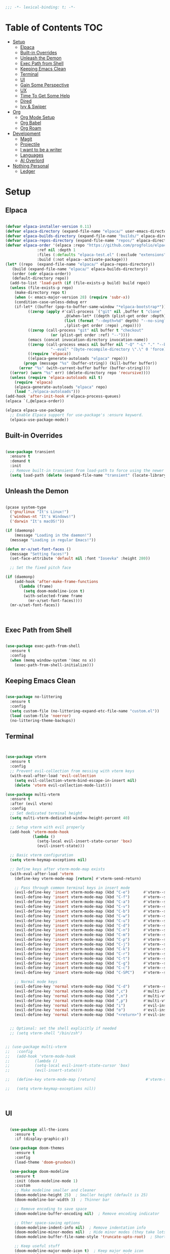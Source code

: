 #+begin_src emacs-lisp
  ;;; -*- lexical-binding: t; -*-

#+end_src
#+PROPERTY: header-args:emacs-lisp :tangle ./init.el

* Table of Contents :TOC:
- [[#setup][Setup]]
  - [[#elpaca][Elpaca]]
  - [[#built-in-overrides][Built-in Overrides]]
  - [[#unleash-the-demon][Unleash the Demon]]
  - [[#exec-path-from-shell][Exec Path from Shell]]
  - [[#keeping-emacs-clean][Keeping Emacs Clean]]
  - [[#terminal][Terminal]]
  - [[#ui][UI]]
  - [[#gain-some-perspective][Gain Some Perspective]]
  - [[#ux][UX]]
  - [[#time-to-get-some-help][Time To Get Some Help]]
  - [[#dired][Dired]]
  - [[#ivy--swiper][Ivy & Swiper]]
- [[#org][Org]]
  - [[#org-mode-setup][Org Mode Setup]]
  - [[#org-babel][Org Babel]]
  - [[#org-roam][Org Roam]]
- [[#development][Development]]
  - [[#magit][Magit]]
  - [[#projectile][Projectile]]
  - [[#i-want-to-be-a-writer][I want to be a writer]]
  - [[#languages][Languages]]
  - [[#ai-overlord][AI Overlord]]
- [[#nothing-personal][Nothing Personal]]
  - [[#ledger][Ledger]]

* Setup

** Elpaca
#+begin_src emacs-lisp

  (defvar elpaca-installer-version 0.11)
  (defvar elpaca-directory (expand-file-name "elpaca/" user-emacs-directory))
  (defvar elpaca-builds-directory (expand-file-name "builds/" elpaca-directory))
  (defvar elpaca-repos-directory (expand-file-name "repos/" elpaca-directory))
  (defvar elpaca-order '(elpaca :repo "https://github.com/progfolio/elpaca.git"
				:ref nil :depth 1
				:files (:defaults "elpaca-test.el" (:exclude "extensions"))
				:build (:not elpaca--activate-package)))
  (let* ((repo  (expand-file-name "elpaca/" elpaca-repos-directory))
	 (build (expand-file-name "elpaca/" elpaca-builds-directory))
	 (order (cdr elpaca-order))
	 (default-directory repo))
    (add-to-list 'load-path (if (file-exists-p build) build repo))
    (unless (file-exists-p repo)
      (make-directory repo t)
      (when (< emacs-major-version 28) (require 'subr-x))
      (condition-case-unless-debug err
	  (if-let* ((buffer (pop-to-buffer-same-window "*elpaca-bootstrap*"))
		    ((zerop (apply #'call-process `("git" nil ,buffer t "clone"
						    ,@(when-let* ((depth (plist-get order :depth)))
							(list (format "--depth=%d" depth) "--no-single-branch"))
						    ,(plist-get order :repo) ,repo))))
		    ((zerop (call-process "git" nil buffer t "checkout"
					  (or (plist-get order :ref) "--"))))
		    (emacs (concat invocation-directory invocation-name))
		    ((zerop (call-process emacs nil buffer nil "-Q" "-L" "." "--batch"
					  "--eval" "(byte-recompile-directory \".\" 0 'force)")))
		    ((require 'elpaca))
		    ((elpaca-generate-autoloads "elpaca" repo)))
	      (progn (message "%s" (buffer-string)) (kill-buffer buffer))
	    (error "%s" (with-current-buffer buffer (buffer-string))))
	((error) (warn "%s" err) (delete-directory repo 'recursive))))
    (unless (require 'elpaca-autoloads nil t)
      (require 'elpaca)
      (elpaca-generate-autoloads "elpaca" repo)
      (load "./elpaca-autoloads")))
  (add-hook 'after-init-hook #'elpaca-process-queues)
  (elpaca `(,@elpaca-order))

  (elpaca elpaca-use-package
    ;; Enable Elpaca support for use-package's :ensure keyword.
    (elpaca-use-package-mode))

#+end_src

** Built-in Overrides
#+begin_src emacs-lisp

(use-package transient
  :ensure t
  :demand t
  :init
  ;; Remove built-in transient from load-path to force using the newer version
  (setq load-path (delete (expand-file-name "transient" (locate-library "transient")) load-path)))

#+end_src

** Unleash the Demon

#+begin_src emacs-lisp

  (pcase system-type
    ('gnu/linux "It's Linux!")
    ('windows-nt "It's Windows!")
    ('darwin "It's macOS!"))

  (if (daemonp)
      (message "Loading in the daemon!")
    (message "Loading in regular Emacs!"))

  (defun mr-x/set-font-faces ()
    (message "Setting faces!")
    (set-face-attribute 'default nil :font "Iosevka" :height 280))

    ;; Set the fixed pitch face

  (if (daemonp)
      (add-hook 'after-make-frame-functions
		(lambda (frame)
		  (setq doom-modeline-icon t)
		  (with-selected-frame frame
		    (mr-x/set-font-faces))))
    (mr-x/set-font-faces))



#+end_src

** Exec Path from Shell
#+begin_src emacs-lisp

  (use-package exec-path-from-shell
    :ensure t
    :config
    (when (memq window-system '(mac ns x))
      (exec-path-from-shell-initialize)))

#+end_src

** Keeping Emacs Clean

#+begin_src emacs-lisp

  (use-package no-littering
    :ensure t
    :config
    (setq custom-file (no-littering-expand-etc-file-name "custom.el"))
    (load custom-file 'noerror)
    (no-littering-theme-backups))

#+end_src
** Terminal
#+begin_src emacs-lisp


    (use-package vterm
      :ensure t
      :config
      ;; Prevent evil-collection from messing with vterm keys
      (with-eval-after-load 'evil-collection
        (setq evil-collection-vterm-bind-escape-in-insert nil)
        (delete 'vterm evil-collection-mode-list)))

    (use-package multi-vterm
      :ensure t
      :after (evil vterm)
      :config
      ;; Set dedicated terminal height
      (setq multi-vterm-dedicated-window-height-percent 40)
      
      ;; Setup vterm with evil properly
      (add-hook 'vterm-mode-hook
                (lambda ()
                  (setq-local evil-insert-state-cursor 'box)
                  (evil-insert-state)))
      
      ;; Basic vterm configuration
      (setq vterm-keymap-exceptions nil)
      
      ;; Define keys after vterm-mode-map exists
      (with-eval-after-load 'vterm
        (define-key vterm-mode-map [return] #'vterm-send-return)
        
        ;; Pass through common terminal keys in insert mode
        (evil-define-key 'insert vterm-mode-map (kbd "C-e")      #'vterm--self-insert)
        (evil-define-key 'insert vterm-mode-map (kbd "C-f")      #'vterm--self-insert)
        (evil-define-key 'insert vterm-mode-map (kbd "C-a")      #'vterm--self-insert)
        (evil-define-key 'insert vterm-mode-map (kbd "C-v")      #'vterm--self-insert)
        (evil-define-key 'insert vterm-mode-map (kbd "C-b")      #'vterm--self-insert)
        (evil-define-key 'insert vterm-mode-map (kbd "C-w")      #'vterm--self-insert)
        (evil-define-key 'insert vterm-mode-map (kbd "C-u")      #'vterm--self-insert)
        (evil-define-key 'insert vterm-mode-map (kbd "C-d")      #'vterm--self-insert)
        (evil-define-key 'insert vterm-mode-map (kbd "C-n")      #'vterm--self-insert)
        (evil-define-key 'insert vterm-mode-map (kbd "C-m")      #'vterm--self-insert)
        (evil-define-key 'insert vterm-mode-map (kbd "C-p")      #'vterm--self-insert)
        (evil-define-key 'insert vterm-mode-map (kbd "C-j")      #'vterm--self-insert)
        (evil-define-key 'insert vterm-mode-map (kbd "C-k")      #'vterm--self-insert)
        (evil-define-key 'insert vterm-mode-map (kbd "C-r")      #'vterm--self-insert)
        (evil-define-key 'insert vterm-mode-map (kbd "C-t")      #'vterm--self-insert)
        (evil-define-key 'insert vterm-mode-map (kbd "C-g")      #'vterm--self-insert)
        (evil-define-key 'insert vterm-mode-map (kbd "C-c")      #'vterm--self-insert)
        (evil-define-key 'insert vterm-mode-map (kbd "C-SPC")    #'vterm--self-insert)
        
        ;; Normal mode keys
        (evil-define-key 'normal vterm-mode-map (kbd "C-d")      #'vterm--self-insert)
        (evil-define-key 'normal vterm-mode-map (kbd ",c")       #'multi-vterm)
        (evil-define-key 'normal vterm-mode-map (kbd ",n")       #'multi-vterm-next)
        (evil-define-key 'normal vterm-mode-map (kbd ",p")       #'multi-vterm-prev)
        (evil-define-key 'normal vterm-mode-map (kbd "i")        #'evil-insert-resume)
        (evil-define-key 'normal vterm-mode-map (kbd "o")        #'evil-insert-resume)
        (evil-define-key 'normal vterm-mode-map (kbd "<return>") #'evil-insert-resume)))


      ;; Optional: set the shell explicitly if needed
      ;; (setq vterm-shell "/bin/zsh")


    ;; (use-package multi-vterm
    ;; 	 :config
    ;; 	 (add-hook 'vterm-mode-hook
    ;; 			 (lambda ()
    ;; 			 (setq-local evil-insert-state-cursor 'box)
    ;; 			 (evil-insert-state)))

    ;; 	 (define-key vterm-mode-map [return]                      #'vterm-send-return)

    ;; 	 (setq vterm-keymap-exceptions nil))



#+end_src
** UI

#+begin_src emacs-lisp

    (use-package all-the-icons
      :ensure t
      :if (display-graphic-p))

    (use-package doom-themes
      :ensure t
      :config
      (load-theme 'doom-gruvbox))

    (use-package doom-modeline
      :ensure t
      :init (doom-modeline-mode 1)
      :custom
      ;; Make modeline smaller and cleaner
      (doom-modeline-height 25)  ; Smaller height (default is 25)
      (doom-modeline-bar-width 3)  ; Thinner bar
      
      ;; Remove encoding to save space
      (doom-modeline-buffer-encoding nil)  ; Remove encoding indicator
      
      ;; Other space-saving options
      (doom-modeline-indent-info nil)  ; Remove indentation info
      (doom-modeline-minor-modes nil)  ; Hide minor modes (they take lots of space)
      (doom-modeline-buffer-file-name-style 'truncate-upto-root)  ; Shorter file paths
      
      ;; Keep useful stuff
      (doom-modeline-major-mode-icon t)  ; Keep major mode icon
      (doom-modeline-major-mode-color-icon t)  ; Colorful icons
      (doom-modeline-buffer-state-icon t)  ; Modified/saved state
      (doom-modeline-buffer-modification-icon t)  ; Show if modified
      (doom-modeline-lsp t)  ; Keep LSP indicator
      (doom-modeline-github nil)  ; Remove github notifications (saves space)
      (doom-modeline-persp-name nil)  ; Remove perspective name if not using
      (doom-modeline-modal-modern-icon nil)  ; Your existing setting
      
      ;; Performance
      (doom-modeline-checker-simple-format t)  ; Simpler error format
      (doom-modeline-env-version nil)  ; Don't show environment version
      (doom-modeline-unicode-fallback t))  ; Use unicode when icons unavailable
      
      :config
      ;; Commented out to prevent modeline shrinking when frame loses focus
      ;; (set-face-attribute 'mode-line nil :height 0.9)
      ;; (set-face-attribute 'mode-line-inactive nil :height 0.9))


    (set-face-attribute 'default nil :font "Iosevka" :height 280)

    (defun mr-x/general-setup ()
      (display-line-numbers-mode 1)
      (set-frame-parameter (selected-frame) 'alpha '(80 50)))

    (add-hook 'text-mode-hook #'mr-x/general-setup)
    (add-hook 'prog-mode-hook #'mr-x/general-setup)

  					  ; opacity
    (set-frame-parameter (selected-frame) 'alpha '(100 50))
    (add-to-list 'default-frame-alist '(alpha-background . 20))
  					  ; keybindings section
    (global-set-key (kbd "C-<escape>") #'universal-argument)
    (global-set-key (kbd "C-c d") 'diff-buffer-with-file)
    (global-set-key (kbd "<escape>") 'keyboard-escape-quit) ; Make ESC quit prompts
    (global-set-key (kbd "C-c l") #'org-store-link) ; Suggested Key-binding from org-manual
    (global-set-key (kbd "C-c a") #'org-agenda) ; Suggested Key-binding from org-manual
    (global-set-key (kbd "C-c c") #'org-capture) ; Suggested Key-binding from org-manual





    (setq inhibit-startup-message t) ; Disable the startup message
    (scroll-bar-mode -1) ; Disable the visible scrollbar
    (tool-bar-mode -1)   ; Disable the toolbar
    (tooltip-mode -1)    ; Disable tooltips
    (menu-bar-mode -1)   ; Disable the menu bar
    (set-fringe-mode 10) ; Give some breathing room

  ;; Disable native fullscreen behavior
  (setq ns-use-native-fullscreen nil)

  ;; Make new frames tile properly instead of floating
  (setq ns-pop-up-frames nil)

  ;; Prevent Emacs from resizing frames
  (setq frame-resize-pixelwise t)


#+end_src

** Gain Some Perspective

#+begin_src emacs-lisp

  (use-package perspective
  :ensure t
  :bind
  ("C-x C-b" . persp-counsel-switch-buffer)         ; or use a nicer switcher, see below
  ("C-x C-i" . persp-ibuffer)
  :custom
  (persp-mode-prefix-key (kbd "C-x M-x"))  ; pick your own prefix key here
  :init
  (persp-mode))

#+end_src

** UX

#+begin_src emacs-lisp

  (defun mr-x/org-mode-visual-fill ()
    (setq visual-fill-column-width 100
	  visual-fill-column-center-text t)
    (visual-fill-column-mode 1))

  (use-package visual-fill-column
    :ensure t
    :config
    (add-hook 'org-mode-hook #'mr-x/org-mode-visual-fill))

  (global-set-key (kbd "<escape>") 'keyboard-escape-quit) ; Make ESC quit prompts
  (setq visible-bell t)
  (fset 'yes-or-no-p 'y-or-n-p)
  
  ;; Auto-revert mode to automatically refresh buffers when files change on disk
  (global-auto-revert-mode 1)
  (setq global-auto-revert-non-file-buffers t)

  (use-package highlight
    :ensure t)

  ;; Shackle for window management
  (use-package shackle
    :ensure t
    :config
    (setq shackle-rules
          '(;; Claude Code windows
            ("\\*claude:.*\\*"
             :regexp t
             :align left
             :size 0.46
             :select t
             :popup t)
            ;; Help windows
            ("\\*Help\\*"
             :align below
             :size 0.3
             :select t)
            ;; Compilation
            ("\\*compilation\\*"
             :align below
             :size 0.3
             :select nil)
            ;; Magit
            (magit-status-mode
             :align below
             :size 0.5
             :select t)
            ;; vterm
            ("\\*vterm.*\\*"
             :regexp t
             :align below
             :size 0.4
             :select t)))
    (shackle-mode 1))

  ;; Popper for popup buffer management
  (use-package popper
    :ensure t
    :bind (("C-`"   . popper-toggle)
           ("M-`"   . popper-cycle)
           ("C-M-`" . popper-toggle-type))
    :init
    (setq popper-reference-buffers
          '("\\*Messages\\*"
            "\\*Warnings\\*"
            "\\*Compile-Log\\*"
            "\\*Backtrace\\*"
            "\\*evil-registers\\*"
            "\\*Apropos\\*"
            "\\*scratch\\*"
            "\\*helpful.*\\*"
            ("\\*vterm.*\\*" . hide)  ;; vterm buffers are popups and auto-hide
            help-mode
            helpful-mode
            compilation-mode))
    :config
    ;; Match vterm buffers by name
    (setq popper-display-control t)  ;; Let popper control popup placement
    ;; Default display at bottom with 40% height
    (setq popper-display-function #'popper-select-popup-at-bottom)
    (popper-mode +1)
    (popper-echo-mode +1))  ;; Show popup names in echo area
#+end_src
*** Scratch Buffer Setup
#+begin_src emacs-lisp

  (setq initial-major-mode 'org-mode)
  (setq initial-scratch-message "\
  # Clear your mind young one.")

#+end_src

*** Keybindings

#+begin_src emacs-lisp

  (use-package general
    :ensure t
    :demand t
    :config
    ;; allow for shorter bindings -- e.g., just using things like nmap alone without general-* prefix
    (general-evil-setup t)

    ;; To automatically prevent Key sequence starts with a non-prefix key errors without the need to
    ;; explicitly unbind non-prefix keys, you can add (general-auto-unbind-keys) to your configuration
    ;; file. This will advise define-key to unbind any bound subsequence of the KEY. Currently, this
    ;; will only have an effect for general.el key definers. The advice can later be removed with
    ;; (general-auto-unbind-keys t).
    (general-auto-unbind-keys))

  (with-eval-after-load 'general
    (general-create-definer mr-x/leader-def
      :states '(normal visual motion emacs insert)
      :keymaps 'override
      :prefix "SPC"
      :global-prefix "C-SPC"))

  (with-eval-after-load 'general
    (mr-x/leader-def
      "a" 'mr-x/org-agenda-custom
      ;; "m" 'mu4e
      "f" 'link-hint-open-link
      "p" 'projectile-command-map
      "w" '(:keymap evil-window-map :package evil :wk "window")
      "h" 'winner-undo
      "l" 'winner-redo
      ;; "s" 'mr-x/toggle-shortcuts
      ;; "S" 'mr-x/scratch
      ;; "v" 'multi-vterm
      "e" '(lambda () (interactive) (find-file (expand-file-name "~/.dotfiles/emacs/.emacs.d/emacs.org")))
      "1" (lambda () (interactive) (persp-switch-by-number 1))
      "2" (lambda () (interactive) (persp-switch-by-number 2))
      "3" (lambda () (interactive) (persp-switch-by-number 3))
      "4" (lambda () (interactive) (persp-switch-by-number 4))
      "5" (lambda () (interactive) (persp-switch-by-number 5)))

    (mr-x/leader-def
      "d" '(:ignore t :wk "Dired")
      "d d" '(dired :wk "Open Dired")
      "d j" '(dired-jump :wk "Dired jump to current")
      "d H" '(dired-omit-mode :wk "Dired Omit Mode"))

    (mr-x/leader-def
      "b" '(:ignore t :wk "buffer")
      "b b" '(persp-counsel-switch-buffer :wk "switch buffer")
      "b k" '(kill-this-buffer :wk "kill this buffer")
      "b r" '(revert-buffer :wk "revert buffer"))
    
    (mr-x/leader-def
      "v" '(:ignore t :wk "vterm")
      "v v" '(multi-vterm :wk "multi-vterm")
      "v n" '(multi-vterm-next :wk "multi-vterm-next")
      "v p" '(multi-vterm-prev :wk "multi-vterm-prev")
      "v d" '(multi-vterm-dedicated-toggle :wk "multi-vterm-dedicated-toggle"))

    (mr-x/leader-def
      "c" '(:ignore t :wk "Claude Code")
      "c c" '(claude-code :wk "Start Claude")
      "c m" '(claude-code-transient :wk "Claude menu (transient)")
      "c s" '(claude-code-send-command :wk "Send command")
      "c r" '(claude-code-send-region :wk "Send region/buffer")
      "c t" '(claude-code-toggle :wk "Toggle Claude window")
      "c b" '(claude-code-switch-to-buffer :wk "Switch to Claude buffer")
      "c k" '(claude-code-kill :wk "Kill Claude")
      "c d" '(claude-code-start-in-directory :wk "Start in directory")
      "c x" '(claude-code-send-command-with-context :wk "Send with context")
      "c e" '(claude-code-fix-error-at-point :wk "Fix error at point")
      "c o" '(claude-code-send-buffer-file :wk "Send buffer file")
      "c f" '(claude-code-fork :wk "Fork conversation")
      "c /" '(claude-code-slash-commands :wk "Slash commands")
      "c z" '(claude-code-toggle-read-only-mode :wk "Toggle read-only")
      "c M" '(claude-code-cycle-mode :wk "Cycle mode")
      "c y" '(claude-code-send-return :wk "Send return/yes")
      "c n" '(claude-code-send-escape :wk "Send escape/no")
      "c 1" '(claude-code-send-1 :wk "Send '1'")
      "c 2" '(claude-code-send-2 :wk "Send '2'")
      "c 3" '(claude-code-send-3 :wk "Send '3'"))

    (mr-x/leader-def
      "g" '(:ignore t :wk "git")
      "g g" '(magit-status :wk "magit status")
      "g d" '(magit-diff-unstaged :wk "diff unstaged")
      "g c" '(magit-branch-or-checkout :wk "branch or checkout")
      "g l" '(magit-log-current :wk "log current")
      "g L" '(magit-log-oneline :wk "log oneline")
      "g b" '(magit-blame :wk "blame")
      "g p" '(magit-push-current :wk "push current")
      "g P" '(magit-pull-branch :wk "pull branch")
      "g f" '(magit-fetch :wk "fetch"))


)

  (defun mr-x/org-agenda-day ()
    (interactive)
    (org-agenda nil "a"))

  (defun mr-x/org-agenda-custom ()
    (interactive)
    (org-agenda nil "c"))


#+end_src

*** All I do is win win win no matter what

#+begin_src emacs-lisp

  (winner-mode 1)

#+end_src

** Time To Get Some Help

*** You Need Some Help

#+begin_src emacs-lisp

  (use-package helpful
    :ensure t
    :custom
    (counsel-describe-function-function #'helpful-callable)
    (counsel-describe-variable-function #'helpful-variable))

  (global-set-key (kbd "C-h v") #'helpful-variable)
  (global-set-key (kbd "C-h k") #'helpful-key)
  (global-set-key (kbd "C-h x") #'helpful-command)

#+end_src

*** You need a hint
#+begin_src emacs-lisp

  (use-package link-hint
    :ensure t)
  
#+end_src

#+begin_src emacs-lisp

  (use-package which-key
    :ensure t
    :config
    (which-key-mode)
    (setq which-key-separator " → ")
    (setq which-key-idle-delay 1))

#+end_src
*** Evil
#+begin_src emacs-lisp

  (use-package evil
    :ensure t
    :demand t
    :init (setq evil-want-integration t)
    (setq evil-want-keybinding nil)
    (setq evil-want-C-u-scroll t)
    (setq evil-want-C-i-jump nil)
    (setq evil-respect-visual-line-mode t)
    :config
    (evil-mode 1))


#+end_src

*** Spreading Evil

#+begin_src emacs-lisp

    (use-package evil-collection
      :ensure t
      :after (evil ivy)
      :config
      (evil-collection-init))

  (use-package evil-org
    :ensure t
    :after org
    :hook (org-mode . evil-org-mode)
    :config
    (require 'evil-org-agenda)
    (evil-org-agenda-set-keys))

#+end_src
** Dired

#+begin_src emacs-lisp

    (use-package dired
    :ensure nil  
    :commands (dired dired-jump)
    :config
    (setq insert-directory-program "gls")
    (setq dired-use-ls-dired t)
    (setq dired-listing-switches "-al --group-directories-first")
    (evil-define-key 'normal dired-mode-map
      "h" 'dired-up-directory
      "l" 'dired-find-file)

    (add-hook 'dired-mode-hook
	  (lambda ()
	    (dired-omit-mode 1)
	    (dired-hide-details-mode 1))))

  (use-package dired-x
    :ensure nil 
    :after dired
    :config
    (setq dired-omit-files (rx (seq bol "."))))


    (use-package all-the-icons-dired
      :ensure t
      :hook (dired-mode . all-the-icons-dired-mode))

    (setq display-line-numbers-type 'relative)
    (dolist (mode '(text-mode-hook prog-mode-hook conf-mode-hook))
      (add-hook mode (lambda () (display-line-numbers-mode 1))))
#+end_src

** Ivy & Swiper

#+begin_src emacs-lisp

  ;; Ivy & Counsel

  (use-package swiper
    :ensure t)

  (use-package ivy
    :ensure t
    :bind (("C-s" . swiper)
	     :map ivy-minibuffer-map
	     ("TAB" . ivy-alt-done)
	     ("C-l" . ivy-alt-done)
	     ("C-j" . ivy-next-line)
	     ("C-k" . ivy-previous-line)
	     :map ivy-switch-buffer-map
	     ("C-k" . ivy-previous-line)
	     ("C-l" . ivy-done)
	     ("C-d" . ivy-switch-buffer-kill)
	     :map ivy-reverse-i-search-map
	     ("C-k" . ivy-previous-line)
	     ("C-d" . ivy-reverse-i-search-kill))
    :config
    (ivy-mode 1)
    (setq ivy-use-virtual-buffers nil)
    (setq ivy-count-format "(%d/%d) "))

  ;; Taken from emacswiki to search for symbol/word at point
  ;; Must be done at end of init I guess
  ;; (define-key swiper-map (kbd "C-.")
  ;; 	    (lambda () (interactive) (insert (format "\\<%s\\>" (with-ivy-window (thing-at-point 'symbol))))))

  ;; (define-key swiper-map (kbd "M-.")
  ;; 	    (lambda () (interactive) (insert (format "\\<%s\\>" (with-ivy-window (thing-at-point 'word))))))


  (use-package counsel
    :ensure t
    :config
    (counsel-mode 1))

  (global-set-key (kbd "M-x") 'counsel-M-x)
  (global-set-key (kbd "C-x C-f") 'counsel-find-file)


#+end_src

* Org
** Org Mode Setup

#+begin_src emacs-lisp

      ;; org (kinda not really)

      (use-package toc-org
	:ensure t
	:commands toc-org-enable
	:hook (org-mode . toc-org-mode))

      (defun mr-x/org-mode-setup()

	(visual-line-mode 1)
	(auto-fill-mode 0)
	      (setq org-hide-leading-stars t)
	(setq org-agenda-include-diary t)
	(setq org-fold-core-style 'overlays)
	(setq org-agenda-span 'day)
	(setq evil-auto-indent nil))

      (setq org-agenda-files
	    '("~/roaming/agenda.org"
	      "~/roaming/habits.org"
	      "~/jira"))
      (setq org-clock-persist t)
      (org-clock-persistence-insinuate)

      (use-package org
	:hook (org-mode . mr-x/org-mode-setup)
	:config
	(setq org-hide-emphasis-markers t)
	(setq org-agenda-start-with-log-mode t)
	(setq org-log-done 'time)
	(setq org-log-into-drawer t)

	;; testing

	(setq org-M-RET-may-split-line '((default . nil)))
	(setq org-list-automatic-rules 
	      '((checkbox . t)
	       (indent . nil)
	       (ordered . nil)))

	;; doesn't work lol thanks oai

      ;;   (defun my/org-meta-return-auto-checkbox (&rest _)
      ;; "Extend `M-RET` to insert a checkbox automatically."
      ;; (when (org-at-item-checkbox-p)
      ;;   (insert "[ ] ")))

      ;;   (advice-add 'org-meta-return :after #'my/org-meta-return-auto-checkbox)




	(setq org-highlight-latex-and-related '(latex))

					      ; org- habit setup

	(require 'org-habit)
	(add-to-list 'org-modules 'org-habit)
	(setq org-habit-graph-column 60)

	(setq org-todo-keywords
	      '((sequence
		 "TODO(t)"
		 "NEXT(n)"
		 "|"
		 "DONE(d!)")
		(sequence
		 "BACKLOG(b)"
		 "PLAN(p)"
		 "READY(r)"
		 "IN-PROGRESS(i)"
		 "REVIEW(v)"
		 "WATCHING(w@/!)"
		 "HOLD(h)"
		 "|"
		 "COMPLETED(c)"
		 "CANC(k@)")))

	(setq org-todo-keyword-faces
	      '(("TODO" . "#FF1800")
		("NEXT" . "#FF1800")
		("PLAN" . "#F67F2F")
		("DONE" . "#62656A")
		("HOLD" . "#62656A")
		("WAIT" . "#B7CBA8")
		("IN-PROGRESS" . "#b7cba8") 
		("BACKLOG" . "#62656A")))

	(custom-set-faces
	 '(org-level-1 ((t (:foreground "#ff743f")))))

	(custom-set-faces
	 '(org-level-2 ((t (:foreground "#67bc44")))))

	(custom-set-faces
	 '(org-level-3 ((t (:foreground "#67c0de"))))))

      (use-package org-superstar
	:ensure t
	:hook (org-mode . org-superstar-mode)
	:config
	(setq org-superstar-headline-bullets-list
	      '("🃏" "⡂" "⡆" "⢴" "✸" "☯" "✿" "☯" "✜" "☯" "◆" "☯" "▶"))
	(setq org-ellipsis " ‧"))


      ;; org agenda
      (setq org-agenda-skip-scheduled-if-done t
	    org-agenda-skip-deadline-if-done t
	    org-agenda-include-deadlines t
	    org-agenda-block-separator #x2501
	    org-agenda-compact-blocks t
	    org-agenda-start-with-log-mode t)

      (setq org-agenda-clockreport-parameter-plist
	    (quote (:link t :maxlevel 5 :fileskip0 t :compact t :narrow 80)))
      (setq org-agenda-deadline-faces
	    '((1.0001 . org-warning)              ; due yesterday or before
	      (0.0    . org-upcoming-deadline)))  ; due today or later

      (defun org-habit-streak-count ()
	(goto-char (point-min))
	(while (not (eobp))
	  ;;on habit line?
	  (when (get-text-property (point) 'org-habit-p)
	    (let ((streak 0)
		  (counter (+ org-habit-graph-column (- org-habit-preceding-days org-habit-following-days)))
		  )
	      (move-to-column counter)
	      ;;until end of line
	      (while (= (char-after (point)) org-habit-completed-glyph)
		(setq streak (+ streak 1))
		(setq counter (- counter 1))
		(backward-char 1))
	      (end-of-line)
	      (insert (number-to-string streak))))
	  (forward-line 1)))

      (add-hook 'org-agenda-finalize-hook 'org-habit-streak-count)

      (defun my/style-org-agenda()
	(setq org-agenda-window-setup 'only-window)
	(set-face-attribute 'org-agenda-date nil :height 1.1)
	(set-face-attribute 'org-agenda-date-today nil :height 1.1 :slant 'italic)
	(set-face-attribute 'org-agenda-date-today nil
			    :foreground "#897d6c"   
			    :background nil        
			    :weight 'bold
			    :underline nil)           ;; Make it bold
	(set-face-attribute 'org-agenda-date-weekend nil :height 1.1))

      (add-hook 'org-agenda-mode-hook 'my/style-org-agenda)



      (setq org-agenda-breadcrumbs-separator " ❱ "
	    org-agenda-current-time-string "⏰ ┈┈┈┈┈┈┈┈┈┈┈ now"
	    org-agenda-time-grid '((daily today)
				   (800 1000 1200 1400 1600 1800 2000)
				   "---" "┈┈┈┈┈┈┈┈┈┈┈┈┈")
	    org-agenda-prefix-format '((agenda . "%i %-12:c [%e] %?-12t%b% s")
				       (todo . " %i %-12:c [%e] ")
				       (tags . " %i %-12:c")
				       (search . " %i %-12:c")))




      (setq org-agenda-custom-commands
	    '(("p" "Projects Agenda"
	       ((todo "NEXT"
		      ((org-agenda-overriding-header
			(concat "Projects\n" (make-string (window-width) 9472) "\n\n"))
		       (org-agenda-files '("~/roaming/notes/20250211154648-stable_elpaca.org"
					   "~/roaming/notes/20250212103431-customize_org_agenda.org"
					   "~/roaming/notes/20240507202146-openpair.org"
					   "~/roaming/notes/20250107142334-rec.org"
					   "~/roaming/notes/20250210175701-amazon_orders_sorting.org"
					   "~/roaming/notes/20250220152855-personal_website.org"
					   "~/roaming/notes/20240708090814-guitar_fretboard_js.org"
					   "~/roaming/notes/20240416191540-typingpracticeapplication.org"))))))
	      ("c" "Custom Projects & Agenda"
	       ((agenda ""
			((org-agenda-overriding-header "Agenda")
			 (org-agenda-prefix-format
			  '((agenda . "  %?-12t% s")
			    (timeline . "  % s")
			    (todo . "  ")
			    (tags . "  ")
			    (search . "  ")))
			 (org-agenda-log-mode-items '(closed clock))))
		(todo "NEXT"
		      ((org-agenda-overriding-header
			(concat "\nProjects\n" (make-string (window-width) 9472) "\n"))
		       (org-agenda-files '("~/roaming/notes/20250211154648-stable_elpaca.org"
					   "~/roaming/notes/20250212103431-customize_org_agenda.org"
					   "~/roaming/notes/20240507202146-openpair.org"
					   "~/roaming/notes/20250107142334-rec.org"
					   "~/roaming/notes/20250210175701-amazon_orders_sorting.org"
					   "~/roaming/notes/20250220152855-personal_website.org"
  "~/roaming/notes/20250317082044-vibe_coding_video.org"
  "~/roaming/notes/20250402103112-kountdown.org"
					   "~/roaming/notes/20240708090814-guitar_fretboard_js.org"
					   "~/roaming/notes/20250309222443-virtual_museum.org"
					   "~/roaming/notes/20250402092144-track01_s_w.org"
					   "~/roaming/notes/20240416191540-typingpracticeapplication.org")))))
	       nil)))
      (setq org-agenda-format-date (lambda (date)
				     (concat"\n"(make-string(window-width)9472)
					    "\n"(org-agenda-format-date-aligned date))))
      (setq org-cycle-separator-lines 2)

      (add-hook 'org-agenda-finalize-hook
		(lambda ()
		  (setq visual-fill-column-width 100) 
		  (setq visual-fill-column-center-text t)
		  (visual-fill-column-mode t)
		  (display-line-numbers-mode 1)))






  (defun my-highlight-lowest-goal ()
    "Find and highlight the task in the 'Projects' section with the lowest 'GOAL #' number."
    (when (derived-mode-p 'org-agenda-mode)
      (save-excursion
	(goto-char (point-min))
	(let (lowest-goal lowest-pos)
	  ;; Search for "Projects" section
	  (when (re-search-forward "^Projects" nil t)
	    ;; Iterate over tasks under "Projects"
	    (while (re-search-forward "GOAL #\\([0-9]+\\)" nil t)
	      (let* ((goal-num (string-to-number (match-string 1)))
		     (line-start (line-beginning-position))
		     (line-end (line-end-position)))
		;; Track the lowest goal number and its position
		(when (or (not lowest-goal) (< goal-num lowest-goal))
		  (setq lowest-goal goal-num)
		  (setq lowest-pos (cons line-start line-end))))))
	  ;; Apply highlighting to the first occurrence of the lowest goal
	  (when lowest-pos
	    (let ((ov (make-overlay (car lowest-pos) (cdr lowest-pos))))
	      (overlay-put ov 'face '(:background "dark red" :foreground "white" :weight bold))))))))


  (add-hook 'org-agenda-finalize-hook #'my-highlight-lowest-goal)





#+end_src

** Org Babel

#+begin_src emacs-lisp

    (use-package ob-typescript
      :ensure t
      (:wait t))

	(org-babel-do-load-languages
	 'org-babel-load-languages
	 '((emacs-lisp . t)
	     (js . t)
	     (typescript . t)
	     (sqlite . t)
	     (sql . t)
	     (latex . t)
	     (python . t)))

	     (setq org-babel-python-command "python3")
    (require 'org-tempo)
    (add-to-list 'org-structure-template-alist '("ts" . "src typescript"))
    (add-to-list 'org-structure-template-alist '("el" . "src emacs-lisp"))
    (add-to-list 'org-structure-template-alist '("py" . "src python"))
    (add-to-list 'org-structure-template-alist '("C" . "comment"))
    (add-to-list 'org-structure-template-alist '("js" . "src javascript"))
    (add-to-list 'org-structure-template-alist '("l" . "export latex"))

     ;; Automatically tangle our Emacs.org config file when we save it
     (defun mr-x/org-babel-tangle-config ()
       (when (string-equal (buffer-file-name)
			    (expand-file-name "~/.dotfiles/emacs/.emacs.d/emacs.org"))
	 ;; Dynamic scoping to the rescue
	 (let ((org-confirm-babel-evaluate nil))
	    (org-babel-tangle))))

     (add-hook 'org-mode-hook (lambda () (add-hook 'after-save-hook #'mr-x/org-babel-tangle-config)))

     (setq-default prettify-symbols-alist '(("#+BEGIN_SRC" . "†")
					   ("#+END_SRC" . "†")
					   ("#+begin_src" . "†")
					   ("#+end_src" . "†")
					   ("#+BEGIN_LaTeX" . "†")
					   ("#+END_LaTeX" . "†")
					   (">=" . "≥")
					   ("=>" . "⇨")))
  (setq prettify-symbols-unprettify-at-point 'right-edge)
  (add-hook 'org-mode-hook 'prettify-symbols-mode)

#+end_src

** Org Roam

#+begin_src emacs-lisp

     (use-package org-roam
     :ensure t
     :demand t
     :custom
     (org-roam-directory "~/roaming/notes/")
     (org-roam-completion-everywhere t)
     ;; (org-roam-capture-templates
     ;;  '(("d" "default" plain
     ;; 	"%?"
     ;; 	:if-new (file+head "%<%Y%m%d%H%M%S>-${slug}.org" "#+title: ${title}\n+date: %U\n")
     ;; 	:unnarrowed t)
     ;;    ("w" "workout" plain
     ;; 	"%?"
     ;; 	:if-new (file+head "workouts/%<%Y%m%d%H%M%S>-${slug}.org" "#+title: ${title}\n")
     ;; 	:unnarrowed t)
     ;;    ("l" "programming language" plain
     ;; 	"* Characteristics\n\n- Family: %?\n- Inspired by: \n\n* Reference:\n\n"
     ;; 	:if-new (file+head "code-notes/%<%Y%m%d%H%M%S>-${slug}.org" "#+title: ${title}\n")
     ;; 	:unnarrowed t)
     ;;    ("b" "book notes" plain
     ;; 	(file "~/roaming/Templates/BookNoteTemplate.org")
     ;; 	:if-new (file+head "%<%Y%m%d%H%M%S>-${slug}.org" "#+title: ${title}\n")
     ;; 	:unnarrowed t)
     ;;    ("p" "project" plain "* Goals\n\n%?\n\n* Tasks\n\n** TODO Add initial tasks\n\n* Dates\n\n"
     ;; 	:if-new (file+head "%<%Y%m%d%H%M%S>-${slug}.org" "#+title: ${title}\n#+category: ${title}\n#+filetags: Project")
     ;; 	:unnarrowed t)))
     ;; (org-roam-dailies-capture-templates
     ;;  '(("d" "default" entry "* %<%I:%M %p>: %?"
     ;; 	:if-new (file+head "%<%Y-%m-%d>.org" "#+title: %<%Y-%m-%d>\n"))))

     :bind (("C-c n f" . org-roam-node-find)
	     ("C-c n i" . org-roam-node-insert)
	     ("C-c n I" . org-roam-node-insert-immediate)
					    ; ("C-c n p" . my/org-roam-find-project)
					    ;("C-c n t" . my/org-roam-capture-task)
					    ; ("C-c n b" . my/org-roam-capture-inbox)
	     :map org-mode-map
	     ("C-M-i"   . completion-at-point)
	     :map org-roam-dailies-map
	     ("Y" . org-roam-dailies-capture-yesterday)
	     ("T" . org-roam-dailies-capture-tomorrow))
     :bind-keymap
     ("C-c n d" . org-roam-dailies-map)
     :config
     (require 'org-roam-dailies)

     (org-roam-db-autosync-mode))
  (setq org-roam-dailies-directory "journal/")


   ;; Bind this to C-c n I
   (defun org-roam-node-insert-immediate (arg &rest args)
     (interactive "P")
     (let ((args (cons arg args))
	    (org-roam-capture-templates (list (append (car org-roam-capture-templates)
						      '(:immediate-finish t)))))
       (apply #'org-roam-node-insert args)))

  (with-eval-after-load 'org-roam
    (require 'org-roam-node)
   (defun my/org-roam-filter-by-tag (tag-name)
     (lambda (node)
       (member tag-name (org-roam-node-tags node))))

   (defun my/org-roam-list-notes-by-tag (tag-name)
     (mapcar #'org-roam-node-file
	      (seq-filter
	       (my/org-roam-filter-by-tag tag-name)
	       (org-roam-node-list))))

   (defun my/org-roam-refresh-agenda-list ()
     (interactive)
     (setq org-agenda-files
	   (append
	    (my/org-roam-list-notes-by-tag "Project")
	    (directory-files-recursively
	     (expand-file-name org-roam-dailies-directory org-roam-directory)
	     "\\.org$"))))

   (my/org-roam-refresh-agenda-list))


   (defun my/org-roam-project-finalize-hook ()
     "Adds the captured project file to `org-agenda-files' if the
	     capture was not aborted."
     ;; Remove the hook since it was added temporarily
     (remove-hook 'org-capture-after-finalize-hook #'my/org-roam-project-finalize-hook)

     ;; Add project file to the agenda list if the capture was confirmed
     (unless org-note-abort
       (with-current-buffer (org-capture-get :buffer)
	  (add-to-list 'org-agenda-files (buffer-file-name)))))


   (defun my/org-roam-find-project ()
     (interactive)
     ;; Add the project file to the agenda after capture is finished
     (add-hook 'org-capture-after-finalize-hook #'my/org-roam-project-finalize-hook)

     ;; Select a project file to open, creating it if necessary
     (org-roam-node-find
      nil
      nil
      (my/org-roam-filter-by-tag "Project")
      nil
      :templates
      '(("p" "project" plain
	  "* Goals\n\n%?\n\n* Tasks\n\n** TODO Add initial tasks\n\n* Dates\n\n"
	  :if-new (file+head "%<%Y%m%d%H%M%S>-${slug}.org" "#+title: ${title}\n#+category: ${title}\n#+filetags: Project")
	  :unnarrowed t))))

   (global-set-key (kbd "C-c n p") #'my/org-roam-find-project)


   (defun my/org-roam-capture-inbox ()
     (interactive)
     (org-roam-capture- :node (org-roam-node-create)
			 :templates '(("i" "inbox" plain "* %?"
				       :if-new (file+head "Inbox.org" "#+title: Inbox\n")))))

   (global-set-key (kbd "C-c n b") #'my/org-roam-capture-inbox)


   (defun my/org-roam-capture-task ()
     (interactive)
     ;; Add the project file to the agenda after capture is finished
     (add-hook 'org-capture-after-finalize-hook #'my/org-roam-project-finalize-hook)

     ;; Capture the new task, creating the project file if necessary
     (org-roam-capture- :node (org-roam-node-read
				nil
				(my/org-roam-filter-by-tag "Project"))
			 :templates '(("p" "project" plain "** TODO %?"
				       :if-new (file+head+olp "%<%Y%m%d%H%M%S>-${slug}.org"
							      "#+title: ${title}\n#+category: ${title}\n#+filetags: Project"
							      ("Tasks"))))))

   (global-set-key (kbd "C-c n t") #'my/org-roam-capture-task)



   (defun my/org-roam-copy-todo-to-today ()
     (interactive)
     (let ((org-refile-keep t) ;; Set this to nil to delete the original!
	    (org-roam-dailies-capture-templates
	     '(("t" "tasks" entry "%?"
		:if-new (file+head+olp "%<%Y-%m-%d>.org" "#+title: %<%Y-%m-%d>\n" ("Tasks")))))
	    (org-after-refile-insert-hook #'save-buffer)
	    today-file
	    pos)

       ;; Check if the task is a habit by checking the STYLE property
       (unless (string= (org-entry-get nil "STYLE") "habit")
	  (save-window-excursion
	    (org-roam-dailies--capture (current-time) t)
	    (setq today-file (buffer-file-name))
	    (setq pos (point)))

	  ;; Only refile if the target file is different than the current file
	  (unless (equal (file-truename today-file)
			 (file-truename (buffer-file-name)))
	    (org-refile nil nil (list "Tasks" today-file nil pos))))))



   (add-to-list 'org-after-todo-state-change-hook
		 (lambda ()
		   (when (or (equal org-state "DONE")
			     (equal org-state "CANC"))
		     (my/org-roam-copy-todo-to-today))))
#+end_src

*** Org Roam UI
#+begin_src emacs-lisp
  (use-package org-roam-ui
    :ensure t
    :after org-roam
    :config
    (setq org-roam-ui-sync-theme t
    org-roam-ui-follow t
    org-roam-ui-update-on-save t
    org-roam-ui-open-on-start t))
#+end_src
* Development
** Magit
#+begin_src emacs-lisp

  (use-package magit
    :ensure t
    :commands (magit-status magit-get-current-branch)
    :custom
    (magit-display-buffer-function #'magit-display-buffer-same-window-except-diff-v1))

#+end_src

** Projectile
#+begin_src emacs-lisp

  (use-package projectile
    :ensure t
    :init
    (projectile-mode +1)
    :config
    ;; Set the completion system to ivy since you're using it
    (setq projectile-completion-system 'ivy)
    ;; Configure project search paths
    (setq projectile-project-search-path '("~/roaming" "~/work"))
    ;; Set default action when switching projects
    (setq projectile-switch-project-action #'projectile-dired)
    ;; Use the hybrid indexing method for better performance
    (setq projectile-indexing-method 'hybrid)
    ;; Enable caching for better performance
    (setq projectile-enable-caching t)
    :bind (:map projectile-mode-map
                ("C-c p" . projectile-command-map)))

  (use-package counsel-projectile
    :ensure t
    :after (projectile counsel)
    :config 
    (counsel-projectile-mode 1))

#+end_src

** I want to be a writer
#+begin_src emacs-lisp
    (use-package ox-hugo
      :ensure t
      :after (ox))

    (use-package simple-httpd
      :ensure t)


#+end_src
** Languages

*** Tree-sitter Auto
#+begin_src emacs-lisp
  ;; Automatically install and use tree-sitter grammars
  (use-package treesit-auto
    :ensure t
    :custom
    (treesit-auto-install 'prompt)  ;; Ask before installing grammars
    :config
    (treesit-auto-add-to-auto-mode-alist 'all)
    (global-treesit-auto-mode))
#+end_src

*** LSP Mode with Corfu
#+begin_src emacs-lisp
  ;; Corfu for in-buffer completion
  (use-package corfu
    :ensure t
    :custom
    (corfu-cycle t)                ;; Enable cycling for `corfu-next/previous'
    (corfu-auto t)                 ;; Enable auto completion
    (corfu-auto-prefix 2)          ;; Minimum length of prefix
    (corfu-auto-delay 0.2)         ;; Delay before auto completion
    (corfu-quit-at-boundary nil)   ;; Never quit at completion boundary
    (corfu-quit-no-match nil)      ;; Never quit, even if there is no match
    (corfu-preview-current nil)    ;; Disable current candidate preview
    (corfu-on-exact-match nil)     ;; Configure handling of exact matches
    :init
    (global-corfu-mode))

  ;; Extensions for Corfu
  (use-package corfu-terminal
    :ensure t
    :after corfu
    :config
    (unless (display-graphic-p)
      (corfu-terminal-mode +1)))

  ;; LSP Mode for Language Server Protocol support
  (use-package lsp-mode
    :ensure t
    :commands (lsp lsp-deferred)
    :hook ((typescript-ts-mode . lsp-deferred)
           (tsx-ts-mode . lsp-deferred)
           (js-ts-mode . lsp-deferred)
           (web-mode . lsp-deferred))
    :init
    (setq lsp-keymap-prefix "C-c l")
    :config
    ;; Performance tuning
    (setq gc-cons-threshold 100000000)
    (setq read-process-output-max (* 1024 1024)) ;; 1mb
    (setq lsp-idle-delay 0.500)
    
    ;; UI settings
    (setq lsp-lens-enable nil)              ;; No code lens
    (setq lsp-headerline-breadcrumb-enable nil)  ;; No breadcrumbs
    (setq lsp-modeline-code-actions-enable nil)
    (setq lsp-modeline-diagnostics-enable t)
    (setq lsp-signature-auto-activate t)
    (setq lsp-signature-render-documentation nil)
    (setq lsp-eldoc-enable-hover t)
    (setq lsp-completion-provider :none)  ;; Let Corfu handle completion
    (setq lsp-enable-snippet t))

  ;; LSP UI for better LSP experience
  (use-package lsp-ui
    :ensure t
    :commands lsp-ui-mode
    :hook (lsp-mode . lsp-ui-mode)
    :config
    (setq lsp-ui-sideline-enable nil)       ;; No sideline
    (setq lsp-ui-doc-enable t)              ;; Keep documentation
    (setq lsp-ui-doc-show-with-cursor nil)  ;; Don't show automatically
    (setq lsp-ui-doc-show-with-mouse t)     ;; Show on mouse hover
    (setq lsp-ui-doc-position 'at-point)
    (setq lsp-ui-peek-enable t))

  ;; Optional: Kind icon for completion candidates
  (use-package kind-icon
    :ensure t
    :after corfu
    :custom
    (kind-icon-default-face 'corfu-default)
    :config
    (add-to-list 'corfu-margin-formatters #'kind-icon-margin-formatter))
#+end_src

*** Elisp

#+begin_src emacs-lisp

  (use-package rainbow-delimiters
    :ensure t
    :hook (prog-mode . rainbow-delimiters-mode))

  (electric-indent-mode -1)

#+end_src

*** Typescript/Javascript

#+begin_src emacs-lisp
  ;; Modern TypeScript setup with tree-sitter and LSP
  
  ;; Use built-in tree-sitter modes for TypeScript/TSX (Emacs 29+)
  ;; These provide better syntax highlighting and structural editing
  (use-package typescript-ts-mode
    :mode (("\\.ts\\'" . typescript-ts-mode)
           ("\\.tsx\\'" . tsx-ts-mode))
    :config
    (setq typescript-indent-level 2))

  ;; Add LSP support for TypeScript
  (add-hook 'typescript-ts-mode-hook #'lsp-deferred)
  (add-hook 'tsx-ts-mode-hook #'lsp-deferred)
  (add-hook 'js-ts-mode-hook #'lsp-deferred)
  
  ;; Configure LSP for TypeScript
  (with-eval-after-load 'lsp-mode
    ;; TypeScript/JavaScript specific settings
    (setq lsp-typescript-preferences-import-module-specifier "relative"
          lsp-typescript-preferences-quote-style "single"
          lsp-typescript-format-enable t
          lsp-javascript-format-enable t
          lsp-typescript-tsserver-log-verbosity "off"
          lsp-javascript-display-return-type-hints t
          lsp-typescript-display-return-type-hints t))

  ;; Optional: Prettier formatting for TypeScript/JavaScript
  (use-package prettier
    :ensure t
    :hook ((typescript-ts-mode . prettier-mode)
           (tsx-ts-mode . prettier-mode)
           (js-ts-mode . prettier-mode)
           (json-ts-mode . prettier-mode)
           (css-mode . prettier-mode))
    :config
    (setq prettier-enabled-parsers '(typescript tsx javascript json css scss)))

  ;; Web-mode for legacy support and template files
  (use-package web-mode
    :ensure t
    :mode (("\\.html?\\'" . web-mode)
           ("\\.phtml\\'" . web-mode)
           ("\\.php\\'" . web-mode)
           ("\\.[agj]sp\\'" . web-mode)
           ("\\.as[cp]x\\'" . web-mode)
           ("\\.erb\\'" . web-mode)
           ("\\.mustache\\'" . web-mode)
           ("\\.djhtml\\'" . web-mode)
           ("\\.vue\\'" . web-mode))
    :config
    (setq web-mode-markup-indent-offset 2
          web-mode-css-indent-offset 2
          web-mode-code-indent-offset 2
          web-mode-enable-auto-pairing t
          web-mode-enable-css-colorization t))

  ;; Optional: Tailwind CSS LSP support
  (use-package lsp-tailwindcss
    :ensure t
    :init
    (setq lsp-tailwindcss-add-on-mode t)
    :config
    (add-to-list 'lsp-tailwindcss-major-modes 'tsx-ts-mode)
    (add-to-list 'lsp-tailwindcss-major-modes 'typescript-ts-mode))

#+end_src

** AI Overlord
#+begin_src emacs-lisp

  (use-package claude-code
    :ensure (:host github :repo "stevemolitor/claude-code.el")
    :after general
    :config
    ;; Use vterm as the terminal backend (since you already have it)
    (setq claude-code-terminal-backend 'vterm)
    
    ;; Enable claude-code-mode
    (claude-code-mode 1)
    
    ;; Key binding for the command map - using a different prefix since you use C-c c for org-capture
    :bind-keymap
    ("C-c C-l" . claude-code-command-map)  ; or choose your preferred prefix
    
    ;; Optional: Set up repeat map for mode cycling
    :bind
    (:repeat-map my-claude-code-repeat-map 
                 ("M" . claude-code-cycle-mode)))

#+end_src

* Nothing Personal
** Ledger
#+begin_src emacs-lisp

  (use-package ledger-mode
    :ensure t
    :mode ("\\.dat\\'"
	   "\\.ledger\\'")
    :bind (:map ledger-mode-map
		("C-x C-s" . my/ledger-save))
    :preface
    (defun my/ledger-save ()
      "Automatically clean the ledger buffer at each save."
      (interactive)
      (save-excursion
	(when (buffer-modified-p)
	  (with-demoted-errors (ledger-mode-clean-buffer))
	  (save-buffer)))))

#+end_src

